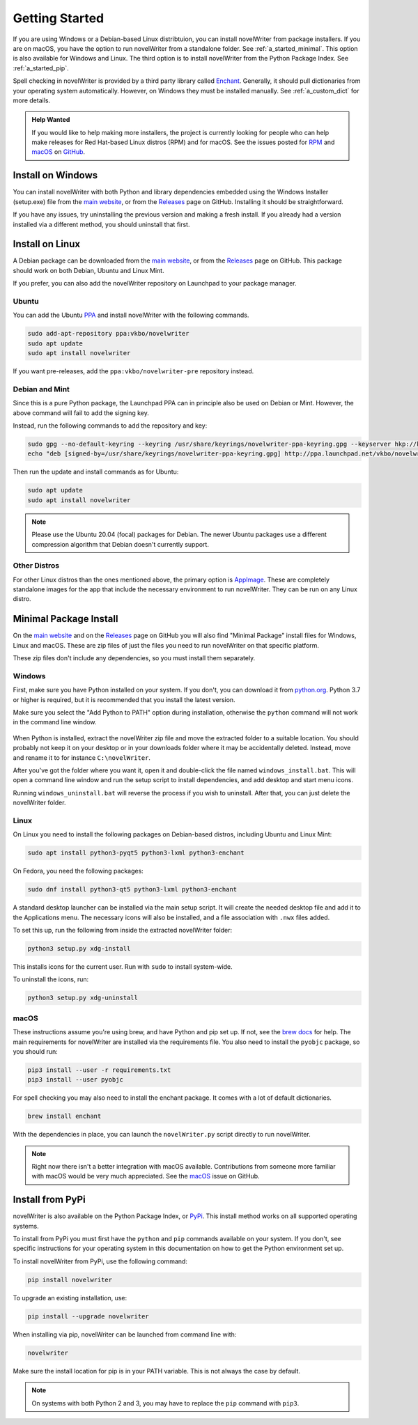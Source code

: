 .. _a_started:

***************
Getting Started
***************

.. _brew docs: https://docs.brew.sh/Homebrew-and-Python
.. _Enchant: https://abiword.github.io/enchant/
.. _GitHub: https://github.com/vkbo/novelWriter
.. _macOS: https://github.com/vkbo/novelWriter/issues/867
.. _main website: https://novelwriter.io
.. _PPA: https://launchpad.net/~vkbo/+archive/ubuntu/novelwriter
.. _Pre-Release PPA: https://launchpad.net/~vkbo/+archive/ubuntu/novelwriter-pre
.. _PyPi: https://pypi.org/project/novelWriter/
.. _python.org: https://www.python.org/downloads/windows
.. _Releases: https://github.com/vkbo/novelWriter/releases
.. _RPM: https://github.com/vkbo/novelWriter/issues/907
.. _AppImage: https://appimage.org/

If you are using Windows or a Debian-based Linux distribtuion, you can install novelWriter from
package installers. If you are on macOS, you have the option to run novelWriter from a standalone
folder. See :ref:`a_started_minimal`. This option is also available for Windows and Linux. The
third option is to install novelWriter from the Python Package Index. See :ref:`a_started_pip`.

Spell checking in novelWriter is provided by a third party library called Enchant_. Generally, it
should pull dictionaries from your operating system automatically. However, on Windows they must be
installed manually. See :ref:`a_custom_dict` for more details.

.. admonition:: Help Wanted
   :class: seealso

   If you would like to help making more installers, the project is currently looking for people
   who can help make releases for Red Hat-based Linux distros (RPM) and for macOS. See the issues
   posted for RPM_ and macOS_ on GitHub_.


.. _a_started_windows:

Install on Windows
==================

You can install novelWriter with both Python and library dependencies embedded using the Windows
Installer (setup.exe) file from the `main website`_, or from the Releases_ page on GitHub.
Installing it should be straightforward.

If you have any issues, try uninstalling the previous version and making a fresh install. If you
already had a version installed via a different method, you should uninstall that first.


.. _a_started_linux:

Install on Linux
================

A Debian package can be downloaded from the `main website`_, or from the Releases_ page on GitHub.
This package should work on both Debian, Ubuntu and Linux Mint.

If you prefer, you can also add the novelWriter repository on Launchpad to your package manager.


Ubuntu
------

You can add the Ubuntu PPA_ and install novelWriter with the following commands.

.. code-block:: bash

   sudo add-apt-repository ppa:vkbo/novelwriter
   sudo apt update
   sudo apt install novelwriter

If you want pre-releases, add the ``ppa:vkbo/novelwriter-pre`` repository instead.


Debian and Mint
---------------

Since this is a pure Python package, the Launchpad PPA can in principle also be used on Debian or
Mint. However, the above command will fail to add the signing key.

Instead, run the following commands to add the repository and key:

.. code-block:: bash

   sudo gpg --no-default-keyring --keyring /usr/share/keyrings/novelwriter-ppa-keyring.gpg --keyserver hkp://keyserver.ubuntu.com:80 --recv-keys F19F1FCE50043114
   echo "deb [signed-by=/usr/share/keyrings/novelwriter-ppa-keyring.gpg] http://ppa.launchpad.net/vkbo/novelwriter/ubuntu focal main" | sudo tee /etc/apt/sources.list.d/novelwriter.list

Then run the update and install commands as for Ubuntu:

.. code-block:: bash

   sudo apt update
   sudo apt install novelwriter

.. note::

   Please use the Ubuntu 20.04 (focal) packages for Debian. The newer Ubuntu packages use a
   different compression algorithm that Debian doesn't currently support.


Other Distros
-------------

For other Linux distros than the ones mentioned above, the primary option is AppImage_. These are
completely standalone images for the app that include the necessary environment to run novelWriter.
They can be run on any Linux distro.


.. _a_started_minimal:

Minimal Package Install
=======================

On the `main website`_ and on the Releases_ page on GitHub you will also find "Minimal Package"
install files for Windows, Linux and macOS. These are zip files of just the files you need to run
novelWriter on that specific platform.

These zip files don't include any dependencies, so you must install them separately.


.. _a_started_minimal_windows:

Windows
-------

First, make sure you have Python installed on your system. If you don't, you can download it from
`python.org`_. Python 3.7 or higher is required, but it is recommended that you install the latest
version.

Make sure you select the "Add Python to PATH" option during installation, otherwise the ``python``
command will not work in the command line window.

.. figure:: images/python_win_install.png
   :align: center
   :width: 500

When Python is installed, extract the novelWriter zip file and move the extracted folder to a
suitable location. You should probably not keep it on your desktop or in your downloads folder
where it may be accidentally deleted. Instead, move and rename it to for instance
``C:\novelWriter``.

After you've got the folder where you want it, open it and double-click the file named
``windows_install.bat``. This will open a command line window and run the setup script to install
dependencies, and add desktop and start menu icons.

Running ``windows_uninstall.bat`` will reverse the process if you wish to uninstall. After that,
you can just delete the novelWriter folder.


.. _a_started_minimal_linux:

Linux
-----

On Linux you need to install the following packages on Debian-based distros, including Ubuntu and
Linux Mint:

.. code-block:: bash

   sudo apt install python3-pyqt5 python3-lxml python3-enchant

On Fedora, you need the following packages:

.. code-block:: bash

   sudo dnf install python3-qt5 python3-lxml python3-enchant

A standard desktop launcher can be installed via the main setup script. It will create the needed
desktop file and add it to the Applications menu. The necessary icons will also be installed, and a
file association with ``.nwx`` files added.

To set this up, run the following from inside the extracted novelWriter folder:

.. code-block:: bash

   python3 setup.py xdg-install

This installs icons for the current user. Run with ``sudo`` to install system-wide.

To uninstall the icons, run:

.. code-block:: bash

   python3 setup.py xdg-uninstall


.. _a_started_minimal_mac:

macOS
-----

These instructions assume you're using brew, and have Python and pip set up. If not, see the
`brew docs`_ for help. The main requirements for novelWriter are installed via the requirements
file. You also need to install the ``pyobjc`` package, so you should run:

.. code-block:: bash

   pip3 install --user -r requirements.txt
   pip3 install --user pyobjc

For spell checking you may also need to install the enchant package. It comes with a lot of default
dictionaries.

.. code-block:: bash

   brew install enchant

With the dependencies in place, you can launch the ``novelWriter.py`` script directly to run
novelWriter.

.. note::
   Right now there isn't a better integration with macOS available. Contributions from someone more
   familiar with macOS would be very much appreciated. See the macOS_ issue on GitHub.


.. _a_started_pip:

Install from PyPi
=================

novelWriter is also available on the Python Package Index, or PyPi_. This install method works on
all supported operating systems.

To install from PyPi you must first have the ``python`` and ``pip`` commands available on your
system. If you don't, see specific instructions for your operating system in this documentation on
how to get the Python environment set up.

To install novelWriter from PyPi, use the following command:

.. code-block:: bash

   pip install novelwriter

To upgrade an existing installation, use:

.. code-block:: bash

   pip install --upgrade novelwriter

When installing via pip, novelWriter can be launched from command line with:

.. code-block:: bash

   novelwriter

Make sure the install location for pip is in your PATH variable. This is not always the case by
default.

.. note::
   On systems with both Python 2 and 3, you may have to replace the ``pip`` command with ``pip3``.
